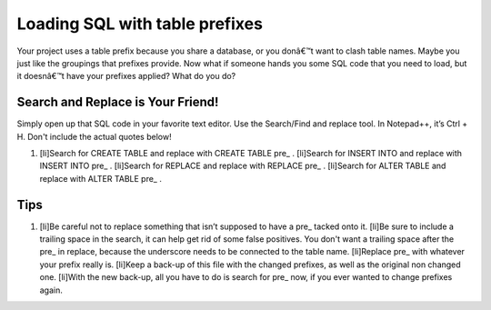 Loading SQL with table prefixes
===============================

Your project uses a table prefix because you share a database, or you
donâ€™t want to clash table names. Maybe you just like the groupings
that prefixes provide. Now what if someone hands you some SQL code
that you need to load, but it doesnâ€™t have your prefixes applied?
What do you do?


Search and Replace is Your Friend!
``````````````````````````````````
Simply open up that SQL code in your favorite text editor. Use the
Search/Find and replace tool. In Notepad++, it’s Ctrl + H. Don't
include the actual quotes below!


#. [li]Search for CREATE TABLE and replace with CREATE TABLE pre_ .
   [li]Search for INSERT INTO and replace with INSERT INTO pre_ .
   [li]Search for REPLACE and replace with REPLACE pre_ . [li]Search for
   ALTER TABLE and replace with ALTER TABLE pre_ .



Tips
````


#. [li]Be careful not to replace something that isn’t supposed to have
   a pre_ tacked onto it. [li]Be sure to include a trailing space in the
   search, it can help get rid of some false positives. You don't want a
   trailing space after the pre_ in replace, because the underscore needs
   to be connected to the table name. [li]Replace pre_ with whatever your
   prefix really is. [li]Keep a back-up of this file with the changed
   prefixes, as well as the original non changed one. [li]With the new
   back-up, all you have to do is search for pre_ now, if you ever wanted
   to change prefixes again.




.. author:: zomg
.. categories:: articles, general_interest
.. tags:: sql,prefix,General Interest

